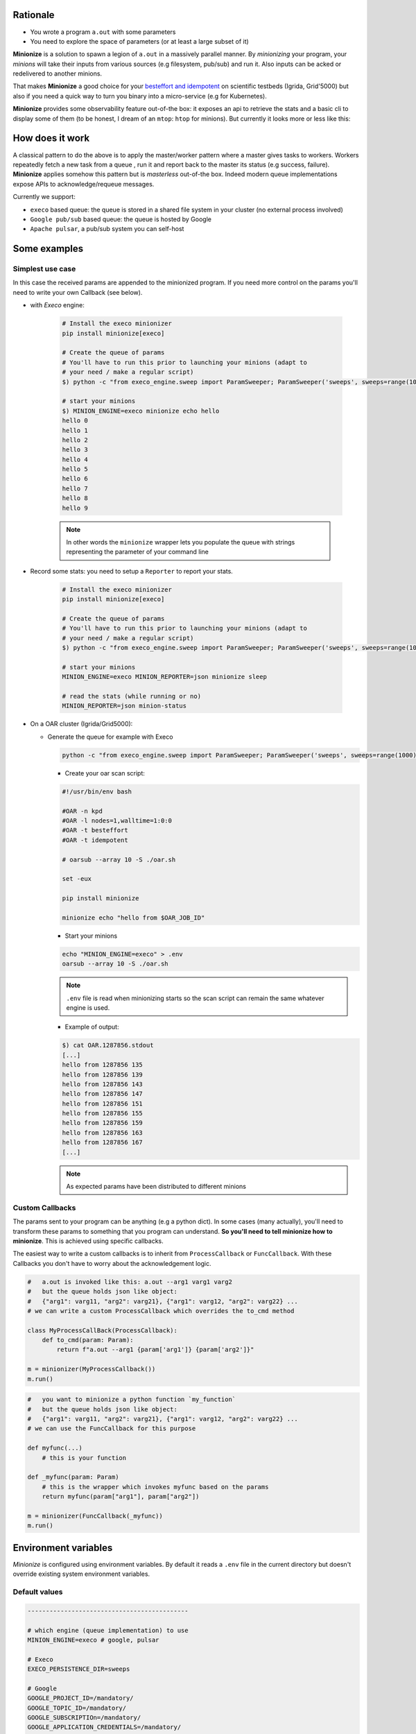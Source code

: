 
Rationale
---------

- You wrote a program ``a.out`` with some parameters
- You need to explore the space of parameters (or at least a large subset of it)

**Minionize** is a solution to spawn a legion of ``a.out`` in a massively
parallel manner. By *minionizing* your program, your *minions* will take
their inputs from various sources (e.g filesystem, pub/sub) and run it. Also
inputs can be acked or redelivered to another minions.

That makes **Minionize** a good choice for your `besteffort and idempotent
<http://oar.imag.fr/docs/latest/user/mechanisms.html#besteffort-jobs>`_ on
scientific testbeds (Igrida, Grid'5000) but also if you need a quick way to
turn you binary into a micro-service (e.g for Kubernetes).

**Minionize** provides some observability feature out-of-the box:
it exposes an api to retrieve the stats and a basic cli to display some of
them (to be honest, I dream of an ``mtop``: ``htop`` for minions). But
currently it looks more or less like this:

.. image:: https://gitlab.inria.fr/msimonin/minionize/-/raw/master/images/stats.png
   :height: 500

How does it work
----------------

A classical pattern to do the above is to apply the master/worker pattern
where a master gives tasks to workers. Workers repeatedly fetch a new task
from a queue , run it and report back to the master its status (e.g success,
failure). **Minionize** applies somehow this pattern but is *masterless*
out-of-the box. Indeed modern queue implementations expose APIs to
acknowledge/requeue messages.

Currently we support:

- ``execo`` based queue: the queue is stored in a shared file system in your cluster (no external process involved)
- ``Google pub/sub`` based queue: the queue is hosted by Google
- ``Apache pulsar``, a pub/sub system you can self-host


Some examples
-------------

Simplest use case
~~~~~~~~~~~~~~~~~

In this case the received params are appended to the
minionized program. If you need more control on the params you'll need to
write your own Callback (see below).

- with `Execo` engine:

    .. code-block:: bash

        # Install the execo minionizer
        pip install minionize[execo]

        # Create the queue of params
        # You'll have to run this prior to launching your minions (adapt to
        # your need / make a regular script)
        $) python -c "from execo_engine.sweep import ParamSweeper; ParamSweeper('sweeps', sweeps=range(10), save_sweeps=True)"

        # start your minions
        $) MINION_ENGINE=execo minionize echo hello
        hello 0
        hello 1
        hello 2
        hello 3
        hello 4
        hello 5
        hello 6
        hello 7
        hello 8
        hello 9

    .. note::

        In other words the ``minionize`` wrapper lets you populate the queue
        with strings representing the parameter of your command line

- Record some stats: you need to setup a ``Reporter`` to report your stats.

    .. code-block:: bash

        # Install the execo minionizer
        pip install minionize[execo]

        # Create the queue of params
        # You'll have to run this prior to launching your minions (adapt to
        # your need / make a regular script)
        $) python -c "from execo_engine.sweep import ParamSweeper; ParamSweeper('sweeps', sweeps=range(10), save_sweeps=True)"

        # start your minions
        MINION_ENGINE=execo MINION_REPORTER=json minionize sleep

        # read the stats (while running or no)
        MINION_REPORTER=json minion-status

- On a OAR cluster (Igrida/Grid5000):

  - Generate the queue for example with Execo

    .. code-block:: bash

        python -c "from execo_engine.sweep import ParamSweeper; ParamSweeper('sweeps', sweeps=range(1000), save_sweeps=True)"

    - Create your oar scan script:

    .. code-block:: bash

        #!/usr/bin/env bash

        #OAR -n kpd
        #OAR -l nodes=1,walltime=1:0:0
        #OAR -t besteffort
        #OAR -t idempotent

        # oarsub --array 10 -S ./oar.sh

        set -eux

        pip install minionize

        minionize echo "hello from $OAR_JOB_ID"

    - Start your minions

    .. code-block:: bash

        echo "MINION_ENGINE=execo" > .env
        oarsub --array 10 -S ./oar.sh

    .. note::

        ``.env`` file is read when minionizing starts so the scan script can
        remain the same whatever engine is used.

    - Example of output:

    .. code-block:: bash

        $) cat OAR.1287856.stdout
        [...]
        hello from 1287856 135
        hello from 1287856 139
        hello from 1287856 143
        hello from 1287856 147
        hello from 1287856 151
        hello from 1287856 155
        hello from 1287856 159
        hello from 1287856 163
        hello from 1287856 167
        [...]

    .. note::

        As expected params have been distributed to different minions

Custom Callbacks
~~~~~~~~~~~~~~~~

The params sent to your program can be anything (e.g a python dict). In
some cases (many actually), you'll need to transform these params to
something that you program can understand. **So you'll need to tell
minionize how to minionize**. This is achieved using specific callbacks.

The easiest way to write a custom callbacks is to inherit from
``ProcessCallback`` or ``FuncCallback``. With these Callbacks you don't
have to worry about the acknowledgement logic.

.. code-block:: python

    #   a.out is invoked like this: a.out --arg1 varg1 varg2
    #   but the queue holds json like object:
    #   {"arg1": varg11, "arg2": varg21}, {"arg1": varg12, "arg2": varg22} ...
    # we can write a custom ProcessCallback which overrides the to_cmd method

    class MyProcessCallBack(ProcessCallback):
        def to_cmd(param: Param):
            return f"a.out --arg1 {param['arg1']} {param['arg2']}"

    m = minionizer(MyProcessCallback())
    m.run()

.. code-block:: python

    #   you want to minionize a python function `my_function`
    #   but the queue holds json like object:
    #   {"arg1": varg11, "arg2": varg21}, {"arg1": varg12, "arg2": varg22} ...
    # we can use the FuncCallback for this purpose

    def myfunc(...)
        # this is your function

    def _myfunc(param: Param)
        # this is the wrapper which invokes myfunc based on the params
        return myfunc(param["arg1"], param["arg2"])

    m = minionizer(FuncCallback(_myfunc))
    m.run()


Environment variables
---------------------

*Minionize* is configured using environment variables.
By default it reads a ``.env`` file in the current directory but doesn't
override existing system environment variables.

Default values
~~~~~~~~~~~~~~

.. code-block:: bash

    --------------------------------------------

    # which engine (queue implementation) to use
    MINION_ENGINE=execo # google, pulsar

    # Execo
    EXECO_PERSISTENCE_DIR=sweeps

    # Google
    GOOGLE_PROJECT_ID=/mandatory/
    GOOGLE_TOPIC_ID=/mandatory/
    GOOGLE_SUBSCRIPTIOn=/mandatory/
    GOOGLE_APPLICATION_CREDENTIALS=/mandatory/
    GOOGLE_DECODER=identity


    # Pulsar
    PULSAR_CONNECTION=pulsar://localhost:6650
    PULSAR_TOPIC=/mandatory/
    PULSAR_DECODER=identity

    ---------------------------------------------

    # Stat reporter
    MINION_REPORTER=null # json, stdout

    # Json
    REPORTER_JSON_DIRECTORY=minion-report


Roadmap
-------

- Easy integration as docker entrypoint
- Minionize python function (e.g @minionize decorator)
- Support new queues (Apache pulsar, Redis stream, RabbitMQ, Kakfa ...)
- Support new abstractions to run container based application (docker, singularity...)
- Automatic encapsulation using a .minionize.yml
- Minions statistics
- Keep in touch (matthieu dot simonin at inria dot fr)